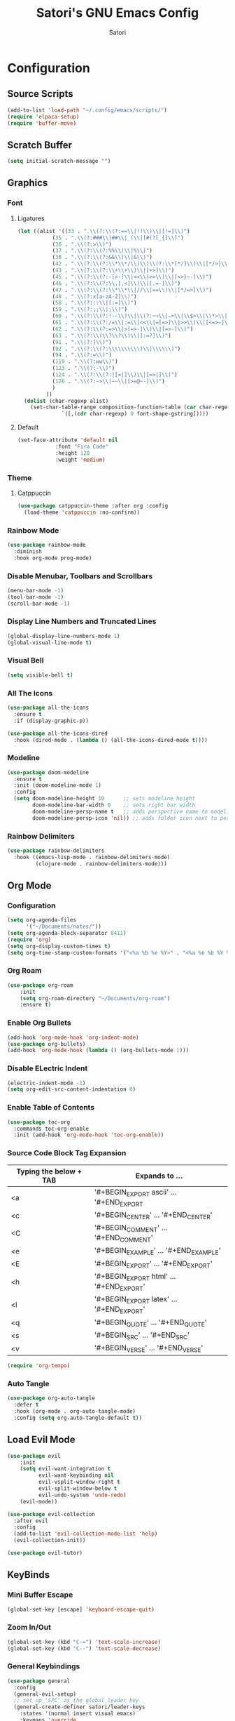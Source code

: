 #+Title: Satori's GNU Emacs Config
#+AUTHOR: Satori
#+DESCRIPTION: Satori's personal Emacs config.
#+STARTUP: content
#+OPTIONS: TOC:2
* Configuration

** Source Scripts
#+begin_src emacs-lisp
(add-to-list 'load-path "~/.config/emacs/scripts/")
(require 'elpaca-setup)
(require 'buffer-move)
#+end_src
** Scratch Buffer
#+begin_src emacs-lisp
(setq initial-scratch-message "")
#+end_src
** Graphics
*** Font
**** Ligatures
#+begin_src emacs-lisp
(let ((alist '((33 . ".\\(?:\\(?:==\\|!!\\)\\|[!=]\\)")
	       (35 . ".\\(?:###\\|##\\|_(\\|[#(?[_{]\\)")
	       (36 . ".\\(?:>\\)")
	       (37 . ".\\(?:\\(?:%%\\)\\|%\\)")
	       (38 . ".\\(?:\\(?:&&\\)\\|&\\)")
	       (42 . ".\\(?:\\(?:\\*\\*/\\)\\|\\(?:\\*[*/]\\)\\|[*/>]\\)")
	       (43 . ".\\(?:\\(?:\\+\\+\\)\\|[+>]\\)")
	       (45 . ".\\(?:\\(?:-[>-]\\|<<\\|>>\\)\\|[<>}~-]\\)")
	       (46 . ".\\(?:\\(?:\\.[.<]\\)\\|[.=-]\\)")
	       (47 . ".\\(?:\\(?:\\*\\*\\|//\\|==\\)\\|[*/=>]\\)")
	       (48 . ".\\(?:x[a-zA-Z]\\)")
	       (58 . ".\\(?:::\\|[:=]\\)")
	       (59 . ".\\(?:;;\\|;\\)")
	       (60 . ".\\(?:\\(?:!--\\)\\|\\(?:~~\\|->\\|\\$>\\|\\*>\\|\\+>\\|--\\|<[<=-]\\|=[<=>]\\||>\\)\\|[*$+~/<=>|-]\\)")
	       (61 . ".\\(?:\\(?:/=\\|:=\\|<<\\|=[=>]\\|>>\\)\\|[<=>~]\\)")
	       (62 . ".\\(?:\\(?:=>\\|>[=>-]\\)\\|[=>-]\\)")
	       (63 . ".\\(?:\\(\\?\\?\\)\\|[:=?]\\)")
	       (91 . ".\\(?:]\\)")
	       (92 . ".\\(?:\\(?:\\\\\\\\\\)\\|\\\\\\)")
	       (94 . ".\\(?:=\\)")
	       (119 . ".\\(?:ww\\)")
	       (123 . ".\\(?:-\\)")
	       (124 . ".\\(?:\\(?:|[=|]\\)\\|[=>|]\\)")
	       (126 . ".\\(?:~>\\|~~\\|[>=@~-]\\)")
	       )
	     ))
  (dolist (char-regexp alist)
    (set-char-table-range composition-function-table (car char-regexp)
			  `([,(cdr char-regexp) 0 font-shape-gstring]))))

#+end_src
**** Default
#+begin_src emacs-lisp
(set-face-attribute 'default nil
		    :font "Fira Code"
		    :height 120
		    :weight 'medium)
#+end_src
*** Theme
**** Catppuccin
#+begin_src emacs-lisp
(use-package catppuccin-theme :after org :config
  (load-theme 'catppuccin :no-confirm))
#+end_src
*** Rainbow Mode
#+begin_src emacs-lisp
(use-package rainbow-mode
  :diminish
  :hook org-mode prog-mode)
#+end_src

*** Disable Menubar, Toolbars and Scrollbars
#+begin_src emacs-lisp
(menu-bar-mode -1)
(tool-bar-mode -1)
(scroll-bar-mode -1)
#+end_src
*** Display Line Numbers and Truncated Lines
#+begin_src emacs-lisp
(global-display-line-numbers-mode 1)
(global-visual-line-mode t)
#+end_src
*** Visual Bell
#+begin_src emacs-lisp
(setq visible-bell t)
#+end_src
*** All The Icons
#+begin_src emacs-lisp
(use-package all-the-icons
  :ensure t
  :if (display-graphic-p))

(use-package all-the-icons-dired
  :hook (dired-mode . (lambda () (all-the-icons-dired-mode t))))
#+end_src
*** Modeline
#+begin_src emacs-lisp
(use-package doom-modeline
  :ensure t
  :init (doom-modeline-mode 1)
  :config
  (setq doom-modeline-height 10      ;; sets modeline height
        doom-modeline-bar-width 0    ;; sets right bar width
        doom-modeline-persp-name t   ;; adds perspective name to modeline
        doom-modeline-persp-icon 'nil)) ;; adds folder icon next to persp name
#+end_src
*** Rainbow Delimiters
#+begin_src emacs-lisp
(use-package rainbow-delimiters
  :hook ((emacs-lisp-mode . rainbow-delimiters-mode)
         (clojure-mode . rainbow-delimiters-mode)))
#+end_src
** Org Mode
*** Configuration
#+begin_src emacs-lisp
(setq org-agenda-files
      '("~/Documents/notes/"))
(setq org-agenda-block-separator 8411)
(require 'org)
(setq org-display-custom-times t)
(setq org-time-stamp-custom-formats '("<%a %b %e %Y>" . "<%a %e %b %Y %I:%M %p"))
#+end_src
*** Org Roam
#+begin_src emacs-lisp
(use-package org-roam
    :init
    (setq org-roam-directory "~/Documents/org-roam")
    :ensure t)
#+end_src
*** Enable Org Bullets
#+begin_src emacs-lisp
(add-hook 'org-mode-hook 'org-indent-mode)
(use-package org-bullets)
(add-hook 'org-mode-hook (lambda () (org-bullets-mode 1)))
#+end_src

*** Disable ELectric Indent
#+begin_src emacs-lisp
(electric-indent-mode -1)
(setq org-edit-src-content-indentation 0)
#+end_src
*** Enable Table of Contents
#+begin_src emacs-lisp
(use-package toc-org
  :commands toc-org-enable
  :init (add-hook 'org-mode-hook 'toc-org-enable))
#+end_src
*** Source Code Block Tag Expansion

| Typing the below + TAB | Expands to ...                          |
|------------------------+-----------------------------------------|
| <a                     | '#+BEGIN_EXPORT ascii' … '#+END_EXPORT  |
| <c                     | '#+BEGIN_CENTER' … '#+END_CENTER'       |
| <C                     | '#+BEGIN_COMMENT' … '#+END_COMMENT'     |
| <e                     | '#+BEGIN_EXAMPLE' … '#+END_EXAMPLE'     |
| <E                     | '#+BEGIN_EXPORT' … '#+END_EXPORT'       |
| <h                     | '#+BEGIN_EXPORT html' … '#+END_EXPORT'  |
| <l                     | '#+BEGIN_EXPORT latex' … '#+END_EXPORT' |
| <q                     | '#+BEGIN_QUOTE' … '#+END_QUOTE'         |
| <s                     | '#+BEGIN_SRC' … '#+END_SRC'             |
| <v                     | '#+BEGIN_VERSE' … '#+END_VERSE'         |

#+begin_src emacs-lisp
(require 'org-tempo)
#+end_src
*** Auto Tangle
#+begin_src emacs-lisp
(use-package org-auto-tangle
  :defer t
  :hook (org-mode . org-auto-tangle-mode)
  :config (setq org-auto-tangle-default t))
#+end_src
** Load Evil Mode
#+begin_src emacs-lisp
(use-package evil
    :init
    (setq evil-want-integration t
          evil-want-keybinding nil
          evil-vsplit-window-right t
          evil-split-window-below t
          evil-undo-system 'undo-redo)
    (evil-mode))

(use-package evil-collection
  :after evil
  :config
  (add-to-list 'evil-collection-mode-list 'help)
  (evil-collection-init))

(use-package evil-tutor)
#+end_src
** KeyBinds
*** Mini Buffer Escape
#+begin_src emacs-lisp
(global-set-key [escape] 'keyboard-escape-quit)
#+end_src
*** Zoom In/Out
#+begin_src emacs-lisp
(global-set-key (kbd "C-=") 'text-scale-increase)
(global-set-key (kbd "C--") 'text-scale-decrease)
#+end_src
*** General Keybindings
#+begin_src emacs-lisp
(use-package general
  :config
  (general-evil-setup)
  ;; set up 'SPC' as the global leader key
  (general-create-definer satori/leader-keys
    :states '(normal insert visual emacs)
    :keymaps 'override
    :prefix "SPC" ;; set leader
    :global-prefix "M-SPC") ;; access leader in insert mode

  (satori/leader-keys
    "SPC" '(counsel-M-x :wk "Counsel M-x")
    "ff" '(find-file :wk "Find file")
    "fc" '((lambda () (interactive) (find-file "~/.config/emacs/config.org")) :wk "Edit emacs config")
    "fr" '(counsel-recentf :wk "Find recent files")
    "TAB TAB" '(comment-line :wk "Comment lines")
    "s" '(save-buffer :wk "Save file"))

  (satori/leader-keys
    "g" '(:ignore t :wk "Git")
    "g/" '(magit-displatch :wk "Magit dispatch")
    "g." '(magit-file-displatch :wk "Magit file dispatch")
    "gb" '(magit-branch-checkout :wk "Switch branch")
    "gc" '(:ignore t :wk "Create")
    "gcb" '(magit-branch-and-checkout :wk "Create branch and checkout")
    "gcc" '(magit-commit-create :wk "Create commit")
    "gcf" '(magit-commit-fixup :wk "Create fixup commit")
    "gC" '(magit-clone :wk "Clone repo")
    "gf" '(:ignore t :wk "Find")
    "gfc" '(magit-show-commit :wk "Show commit")
    "gff" '(magit-find-file :wk "Magit find file")
    "gfg" '(magit-find-git-config-file :wk "Find gitconfig file")
    "gF" '(magit-fetch :wk "Git fetch")
    "gg" '(magit-status :wk "Magit status")
    "gi" '(magit-init :wk "Initialize git repo")
    "gl" '(magit-log-buffer-file :wk "Magit buffer log")
    "gr" '(vc-revert :wk "Git revert file")
    "gs" '(magit-stage-file :wk "Git stage file")
    "gt" '(git-timemachine :wk "Git time machine")
    "gu" '(magit-stage-file :wk "Git unstage file"))

  (satori/leader-keys
    "b" '(:ignore t :wk "buffer")
    "bb" '(switch-to-buffer :wk "Switch buffer")
    "bi" '(ibuffer :wk "Ibuffer")
    "bk" '(kill-this-buffer :wk "Kill this buffer")
    "bn" '(next-buffer :wk "Next buffer")
    "bp" '(previous-buffer :wk "Previous buffer")
    "br" '(revert-buffer :wk "Reload buffer"))

  (satori/leader-keys
    "e" '(:ignore t :wk "Eshell/Evaluate")
    "eb" '(eval-buffer :wk "Evaluate elisp in buffer")
    "ed" '(eval-defun :wk "Evaluate defun containing or after point")
    "ee" '(eval-expression :wk "Evaluate and elisp expression")
    "eh" '(counsel-esh-history :which-key "Eshell History")
    "el" '(eval-last-sexp :wk "Evaluate elisp expression before point")
    "er" '(eval-region :wk "Evaluate elisp in region")
    "es" '(eshell :which-key "Eshell"))

  (satori/leader-keys
    "h" '(:ignore t :wk "Help")
    "hd" '(:ignore t :wk "Describe")
    "hdf" '(describe-function :wk "Describe function")
    "hdv" '(describe-variable :wk "Describe variable")
    "hdk" '(describe-key :wk "Describe key")
    "hdb" '(describe-key-briefly :wk "Describe key briefly")
    "hi" '(:ignore t :wk "Info")
    "hii" '(info :wk "Info documentation browser")
    "hid" '(Info-directory :wk "Info Directory")
    "hia" '(info-apropos :wk "Find indice")
    "hr" '(+reload-init :wk "Reload emacs config")
    "ht" '(evil-tutor-start :wk "Evil tutor"))

  (satori/leader-keys
    "o" '(:ignore t :wk "Org")
    "oa" '(org-agenda :wk "Org agenda")
    "os" '((lambda () (interactive) (find-file "~/Documents/notes/brain.org")) :wk "Satori's Brain")
    "oe" '(org-export-dispatch :wk "Org export dispatch")
    "oi" '(org-toggle-item :wk "Org toggle item")
    "ot" '(org-todo :wk "Org todo")
    "oB" '(org-babel-tangle :wk "Org babel tangle")
    "oT" '(org-todo-list :wk "Org todo list")
    "ol" '(org-insert-link :wk "Org insert link")
    "oo" '(org-open-at-point :wk "Org open")
    "or" '(:ignore t :wk "Org roam")
    "oro" '(org-roam-node-open :wk "Org roam open")
    "orv" '(org-roam-node-visit :wk "Org roam visit")
    "orf" '(org-roam-node-find :wk "Org roam find")
    "ori" '(org-roam-node-insert :wk "Org roam insert"))

  (satori/leader-keys
    "ob" '(:ignore t :wk "Tables")
    "ob -" '(org-table-insert-hline :wk "Insert hline in table"))

  (satori/leader-keys
    "od" '(:ignore t :wk "Date/deadline")
    "odt" '(org-time-stamp :wk "Org time stamp"))

  (satori/leader-keys
    "t" '(:ignore t :wk "Toggle")
    "tl" '(display-line-numbers-mode :wk "Toggle line numbers")
    "tt" '(visual-line-mode :wk "Toggle truncated lines")
    "t/" '(vterm-toggle :wk "Toggle vterm"))

  (satori/leader-keys
    "w" '(:ignore t :wk "Windows")
    ;; Window splits
    "wc" '(evil-window-delete :wk "Close window")
    "wn" '(evil-window-new :wk "New window")
    "wv" '(evil-window-vsplit :wk "Vertical split window")
    "ws" '(evil-window-split :wk "Horizontal split window")
    ;; Window motions
    "wh" '(evil-window-left :wk "Window left")
    "wj" '(evil-window-down :wk "Window down")
    "wk" '(evil-window-up :wk "Window up")
    "wl" '(evil-window-right :wk "Window right")
    "ww" '(evil-window-next :wk "Goto next window")
    ;; Move Windows
    "wH" '(buf-move-left :wk "Buffer move left")
    "wJ" '(buf-move-down :wk "Buffer move down")
    "wK" '(buf-move-up :wk "Buffer move up")
    "wL" '(buf-move-right :wk "Buffer move right")))
#+End_src

** Git
*** Time Machine
#+begin_src emacs-lisp
(use-package git-timemachine
  :after git-timemachine
  :hook (evil-normalize-keymaps . git-timemachine-hook)
  :config
  (evil-define-key 'normal git-timemachine-mode-map (kbd "C-j") 'git-timemachine-show-previous-revision)
  (evil-define-key 'normal git-timemachine-mode-map (kbd "C-k") 'git-timemachine-show-next-revision))
#+end_src
*** Magit
[[https://magit.vc/manual/][Magit]] is a full-featured git client.
#+begin_src emacs-lisp
(use-package magit)
#+end_src
** Shells & Terminals
*** Eshell
#+begin_src emacs-lisp
(use-package eshell-toggle
  :custom
  (eshell-toggle-size-fraction 3)
  (eshell-toggle-use-projectile-root t)
  (eshell-toggle-run-command nil)
  (eshell-toggle-init-function #'eshell-toggle-init-ansi-term))

(use-package eshell-syntax-highlighting
  :after esh-mode
  :config
  (eshell-syntax-highlighting-global-mode +1))

;; eshell-syntax-highlighting -- adds fish/zsh-like syntax highlighting.
;; eshell-rc-script -- your profile for eshell; like a bashrc for eshell.
;; eshell-aliases-file -- sets an aliases file for the eshell.

(setq eshell-rc-script (concat user-emacs-directory "eshell/profile")
      eshell-aliases-file (concat user-emacs-directory "eshell/aliases")
      eshell-history-size 5000
      eshell-buffer-maximum-lines 5000
      eshell-hist-ignoredups t
      eshell-scroll-to-bottom-on-input t
      eshell-destroy-buffer-when-process-dies t
      eshell-visual-commands'("bash" "fish" "htop" "ssh" "top" "zsh"))
#+end_src
*** Vterm
#+begin_src emacs-lisp
(use-package vterm
  :config
  (setq shell-file-name "/bin/zsh"
	vterm-max-scrollback 5000))
#+end_src
*** Vterm-Toggle
#+begin_src emacs-lisp
(use-package vterm-toggle
  :after vterm
  :config
  (setq vterm-toggle-fullscreen-p nil)
  (setq vterm-toggle-scope 'project)
  (add-to-list 'display-buffer-alist
	       '((lambda (buffer-or-name _)
		   (let ((buffer (get-buffer buffer-or-name)))
		     (with-current-buffer buffer
		       (or (equal major-mode 'vterm-mode)
			   (string-prefix-p vterm-buffer-name (buffer-name buffer))))))
		 (display-buffer-reuse-window display-buffer-at-bottom)
		 (reusable-frames . visible)
		 (window-height . 0.3))))
#+end_src
** Misc
*** Plugins
**** Projectile
#+begin_src emacs-lisp
(use-package projectile
  :config
  (projectile-mode 1))
#+end_src
**** Dashboard
#+begin_src emacs-lisp
(use-package dashboard
  :ensure t
  :init
  (setq initial-buffer-choice `dashboard-open)
  (setq dashboard-set-heading-icons t)
  (setq dashboard-set-file-icons t)
  (setq dashboard-banner-logo-title "Satori's Emacs")
  (setq dashboard-center-content t)
  (setq dashboard-startup-banner "/home/satori/.config/emacs/images/satori-scaled.png")
  (setq dashboard-items ' ((recents . 5)
			   (projects . 3)
			   (bookmarks . 3)
			   (agenda . 3)
			   (registers . 3)
			   ))
  :config
  (dashboard-setup-startup-hook))
#+end_src
**** Diminish
#+begin_src emacs-lisp
(use-package diminish)
#+end_src
**** Fly Check
#+begin_src emacs-lisp
(use-package flycheck
  :ensure t
  :defer t
  :diminish
  :init (global-flycheck-mode))
#+end_src
**** Company
#+begin_src emacs-lisp
(use-package company
  :defer 2
  :diminish
  :custom
  (company-begin-commands '(self-insert-command))
  (company-idle-delay .1)
  (company-minimum-prefix-length 2)
  (company-show-numbers t)
  (company-tooltip-align-annotations 't)
  (global-company-mode t))

(use-package company-box
  :after company
  :diminish
  :hook (company-mode . company-box-mode))
#+end_src

**** Ivy (Counsel)
#+begin_src emacs-lisp
(use-package counsel
  :after ivy
  :diminish
  :config
    (counsel-mode)
    (setq ivy-initial-inputs-alist nil))

(use-package ivy
  :bind
  ;; ivy-resume resumes the last Ivy-based completion.
  (("C-c C-r" . ivy-resume)
   ("C-x B" . ivy-switch-buffer-other-window))
  :diminish
  :custom
  (setq ivy-use-virtual-buffers t)
  (setq ivy-count-format "(%d/%d) ")
  (setq enable-recursive-minibuffers t)
  :config
  (ivy-mode))

(use-package all-the-icons-ivy-rich
  :ensure t
  :init (all-the-icons-ivy-rich-mode 1))

(use-package ivy-rich
  :after ivy
  :ensure t
  :init (ivy-rich-mode 1) ;; this gets us descriptions in M-x.
  :custom
  (ivy-virtual-abbreviate 'full
			  ivy-rich-switch-buffer-align-virtual-buffer t
			  ivy-rich-path-style 'abbrev)
  :config
  (ivy-set-display-transformer 'ivy-switch-buffer
			       'ivy-rich-switch-buffer-transformer))
#+end_src
**** Which Key
#+begin_src emacs-lisp
(use-package which-key
  :init
  (which-key-mode 1)
  :diminish
  :config
  (setq which-key-side-window-location 'bottom
	which-key-sort-order #'which-key-key-order-alpha
	which-key-sort-uppercase-first nil
	which-key-add-column-padding 1
	which-key-max-display-columns nil
	which-key-min-display-lines 6
	which-key-side-window-slot -10
	which-key-side-window-max-height 0.25
	which-key-idle-delay 10
	which-key-max-description-length 25
	which-key-allow-imprecise-window-fit nil
	which-key-separator " → " ))
#+end_src

*** Backup
#+begin_src emacs-lisp
(setq backup-directory-alist '(("" . "~/.backup/emacs/")))
#+end_src
